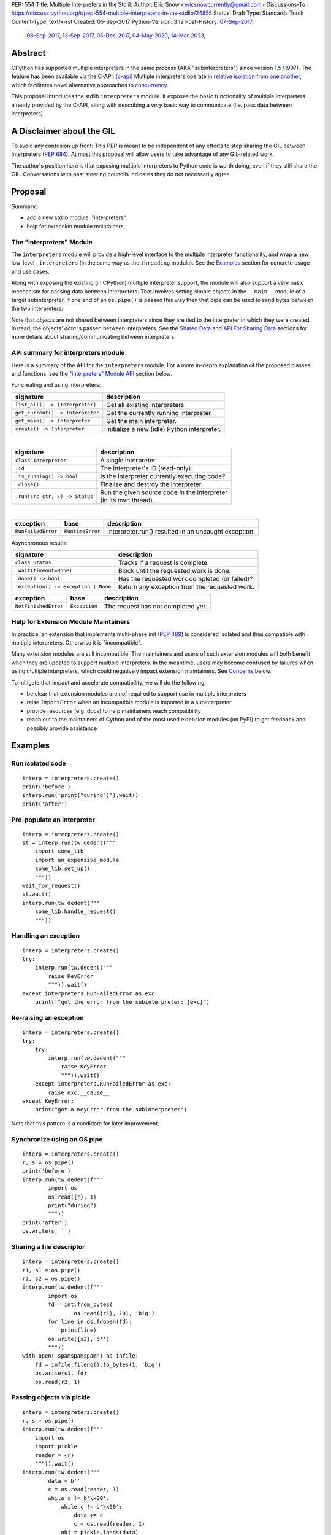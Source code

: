 PEP: 554
Title: Multiple Interpreters in the Stdlib
Author: Eric Snow <ericsnowcurrently@gmail.com>
Discussions-To: https://discuss.python.org/t/pep-554-multiple-interpreters-in-the-stdlib/24855
Status: Draft
Type: Standards Track
Content-Type: text/x-rst
Created: 05-Sep-2017
Python-Version: 3.12
Post-History: `07-Sep-2017 <https://mail.python.org/archives/list/python-ideas@python.org/thread/HQQWEE527HG3ILJVKQTXVSJIQO6NUSIA/>`__,
              `08-Sep-2017 <https://mail.python.org/archives/list/python-dev@python.org/thread/NBWMA6LVD22XOUYC5ZMPBFWDQOECRP77/>`__,
              `13-Sep-2017 <https://mail.python.org/archives/list/python-dev@python.org/thread/EG4FSFG5E3O22FTIUQOXMQ6X6B5X3DP7/>`__,
              `05-Dec-2017 <https://mail.python.org/archives/list/python-dev@python.org/thread/BCSRGAMCYB3NGXNU42U66J56XNZVMQP2/>`__,
              `04-May-2020 <https://mail.python.org/archives/list/python-dev@python.org/thread/X2KPCSRVBD2QD5GP5IMXXZTGZ46OXD3D/>`__,
              `14-Mar-2023 <https://discuss.python.org/t/pep-554-multiple-interpreters-in-the-stdlib/24855/2/>`__,


Abstract
========

CPython has supported multiple interpreters in the same process (AKA
"subinterpreters") since version 1.5 (1997).  The feature has been
available via the C-API. [c-api]_  Multiple interpreters operate in
`relative isolation from one another <Interpreter Isolation_>`_, which
facilitates novel alternative approaches to
`concurrency <Concurrency_>`_.

This proposal introduces the stdlib ``interpreters`` module.  It exposes
the basic functionality of multiple interpreters already provided by the
C-API, along with describing a *very* basic way to communicate
(i.e. pass data between interpreters).


A Disclaimer about the GIL
==========================

To avoid any confusion up front:  This PEP is meant to be independent
of any efforts to stop sharing the GIL between interpreters (:pep:`684`).
At most this proposal will allow users to take advantage of any
GIL-related work.

The author's position here is that exposing multiple interpreters
to Python code is worth doing, even if they still share the GIL.
Conversations with past steering councils indicates they do not
necessarily agree.


Proposal
========

Summary:

* add a new stdlib module: "interpreters"
* help for extension module maintainers


The "interpreters" Module
-------------------------

The ``interpreters`` module will provide a high-level interface
to the multiple interpreter functionality, and wrap a new low-level
``_interpreters`` (in the same way as the ``threading`` module).
See the `Examples`_ section for concrete usage and use cases.

Along with exposing the existing (in CPython) multiple interpreter
support, the module will also support a very basic mechanism for
passing data between interpreters.  That involves setting simple objects
in the ``__main__`` module of a target subinterpreter.  If one end of
an ``os.pipe()`` is passed this way then that pipe can be used to send
bytes between the two interpreters.

Note that *objects* are not shared between interpreters since they are
tied to the interpreter in which they were created.  Instead, the
objects' *data* is passed between interpreters.  See the `Shared Data`_
and `API For Sharing Data`_ sections for more details about
sharing/communicating between interpreters.

API summary for interpreters module
-----------------------------------

Here is a summary of the API for the ``interpreters`` module.  For a
more in-depth explanation of the proposed classes and functions, see
the `"interpreters" Module API`_ section below.

For creating and using interpreters:

+----------------------------------+----------------------------------------------+
| signature                        | description                                  |
+==================================+==============================================+
| ``list_all() -> [Interpreter]``  | Get all existing interpreters.               |
+----------------------------------+----------------------------------------------+
| ``get_current() -> Interpreter`` | Get the currently running interpreter.       |
+----------------------------------+----------------------------------------------+
| ``get_main() -> Interpreter``    | Get the main interpreter.                    |
+----------------------------------+----------------------------------------------+
| ``create() -> Interpreter``      | Initialize a new (idle) Python interpreter.  |
+----------------------------------+----------------------------------------------+

|

+----------------------------------+---------------------------------------------------+
| signature                        | description                                       |
+==================================+===================================================+
| ``class Interpreter``            | A single interpreter.                             |
+----------------------------------+---------------------------------------------------+
| ``.id``                          | The interpreter's ID (read-only).                 |
+----------------------------------+---------------------------------------------------+
| ``.is_running() -> bool``        | Is the interpreter currently executing code?      |
+----------------------------------+---------------------------------------------------+
| ``.close()``                     | Finalize and destroy the interpreter.             |
+----------------------------------+---------------------------------------------------+
| ``.run(src_str, /) -> Status``   | | Run the given source code in the interpreter    |
|                                  | | (in its own thread).                            |
+----------------------------------+---------------------------------------------------+

.. XXX Support blocking interp.run() until the interpreter
   finishes its current work.

|

+--------------------+------------------+------------------------------------------------------+
| exception          | base             | description                                          |
+====================+==================+======================================================+
| ``RunFailedError`` | ``RuntimeError`` | Interpreter.run() resulted in an uncaught exception. |
+--------------------+------------------+------------------------------------------------------+

.. XXX Add "InterpreterAlreadyRunningError"?

Asynchronous results:

+--------------------------------------------------+---------------------------------------------------+
| signature                                        | description                                       |
+==================================================+===================================================+
| ``class Status``                                 | Tracks if a request is complete.                  |
+--------------------------------------------------+---------------------------------------------------+
| ``.wait(timeout=None)``                          | Block until the requested work is done.           |
+--------------------------------------------------+---------------------------------------------------+
| ``.done() -> bool``                              | Has the requested work completed (or failed)?     |
+--------------------------------------------------+---------------------------------------------------+
| ``.exception() -> Exception | None``             | Return any exception from the requested work.     |
+--------------------------------------------------+---------------------------------------------------+

+--------------------------+------------------------+------------------------------------------------+
| exception                | base                   | description                                    |
+==========================+========================+================================================+
| ``NotFinishedError``     | ``Exception``          | The request has not completed yet.             |
+--------------------------+------------------------+------------------------------------------------+

Help for Extension Module Maintainers
-------------------------------------

In practice, an extension that implements multi-phase init (:pep:`489`)
is considered isolated and thus compatible with multiple interpreters.
Otherwise it is "incompatible".

Many extension modules are still incompatible.  The maintainers and
users of such extension modules will both benefit when they are updated
to support multiple interpreters.  In the meantime, users may become
confused by failures when using multiple interpreters, which could
negatively impact extension maintainers.  See `Concerns`_ below.

To mitigate that impact and accelerate compatibility, we will do the
following:

* be clear that extension modules are *not* required to support use in
  multiple interpreters
* raise ``ImportError`` when an incompatible module is imported
  in a subinterpreter
* provide resources (e.g. docs) to help maintainers reach compatibility
* reach out to the maintainers of Cython and of the most used extension
  modules (on PyPI) to get feedback and possibly provide assistance


Examples
========

Run isolated code
-----------------

::

   interp = interpreters.create()
   print('before')
   interp.run('print("during")').wait()
   print('after')

Pre-populate an interpreter
---------------------------

::

   interp = interpreters.create()
   st = interp.run(tw.dedent("""
       import some_lib
       import an_expensive_module
       some_lib.set_up()
       """))
   wait_for_request()
   st.wait()
   interp.run(tw.dedent("""
       some_lib.handle_request()
       """))

Handling an exception
---------------------

::

   interp = interpreters.create()
   try:
       interp.run(tw.dedent("""
           raise KeyError
           """)).wait()
   except interpreters.RunFailedError as exc:
       print(f"got the error from the subinterpreter: {exc}")

Re-raising an exception
-----------------------

::

   interp = interpreters.create()
   try:
       try:
           interp.run(tw.dedent("""
               raise KeyError
               """)).wait()
       except interpreters.RunFailedError as exc:
           raise exc.__cause__
   except KeyError:
       print("got a KeyError from the subinterpreter")

Note that this pattern is a candidate for later improvement.

Synchronize using an OS pipe
----------------------------

::

   interp = interpreters.create()
   r, s = os.pipe()
   print('before')
   interp.run(tw.dedent(f"""
           import os
           os.read({r}, 1)
           print("during")
           """))
   print('after')
   os.write(s, '')

Sharing a file descriptor
-------------------------

::

   interp = interpreters.create()
   r1, s1 = os.pipe()
   r2, s2 = os.pipe()
   interp.run(tw.dedent(f"""
           import os
           fd = int.from_bytes(
                   os.read({r1}, 10), 'big')
           for line in os.fdopen(fd):
               print(line)
           os.write({s2}, b'')
           """))
   with open('spamspamspam') as infile:
       fd = infile.fileno().to_bytes(1, 'big')
       os.write(s1, fd)
       os.read(r2, 1)

Passing objects via pickle
--------------------------

::

   interp = interpreters.create()
   r, s = os.pipe()
   interp.run(tw.dedent(f"""
       import os
       import pickle
       reader = {r}
       """)).wait()
   interp.run(tw.dedent("""
           data = b''
           c = os.read(reader, 1)
           while c != b'\x00':
               while c != b'\x00':
                   data += c
                   c = os.read(reader, 1)
               obj = pickle.loads(data)
               do_something(obj)
               c = os.read(reader, 1)
           """))
   for obj in input:
       data = pickle.dumps(obj)
       os.write(s, data)
       os.write(s, b'\x00')
   os.write(s, b'\x00')

Running a module
----------------

::

   interp = interpreters.create()
   main_module = mod_name
   interp.run(f'import runpy; runpy.run_module({main_module!r})')

Running as script (including zip archives & directories)
--------------------------------------------------------

::

   interp = interpreters.create()
   main_script = path_name
   interp.run(f"import runpy; runpy.run_path({main_script!r})")


Rationale
=========

Running code in multiple interpreters provides a useful level of
isolation within the same process.  This can be leveraged in a number
of ways.  Furthermore, subinterpreters provide a well-defined framework
in which such isolation may extended.  (See :pep:`684`.)

Nick Coghlan explained some of the benefits through a comparison with
multi-processing [benefits]_::

   [I] expect that communicating between subinterpreters is going
   to end up looking an awful lot like communicating between
   subprocesses via shared memory.

   The trade-off between the two models will then be that one still
   just looks like a single process from the point of view of the
   outside world, and hence doesn't place any extra demands on the
   underlying OS beyond those required to run CPython with a single
   interpreter, while the other gives much stricter isolation
   (including isolating C globals in extension modules), but also
   demands much more from the OS when it comes to its IPC
   capabilities.

   The security risk profiles of the two approaches will also be quite
   different, since using subinterpreters won't require deliberately
   poking holes in the process isolation that operating systems give
   you by default.

CPython has supported multiple interpreters, with increasing levels
of support, since version 1.5.  While the feature has the potential
to be a powerful tool, it has suffered from neglect
because the multiple interpreter capabilities are not readily available
directly from Python.  Exposing the existing functionality
in the stdlib will help reverse the situation.

This proposal is focused on enabling the fundamental capability of
multiple interpreters, isolated from each other,
in the same Python process.  This is a
new area for Python so there is relative uncertainly about the best
tools to provide as companions to interpreters.  Thus we minimize
the functionality we add in the proposal as much as possible.

Concerns
--------

* "subinterpreters are not worth the trouble"

Some have argued that subinterpreters do not add sufficient benefit
to justify making them an official part of Python.  Adding features
to the language (or stdlib) has a cost in increasing the size of
the language.  So an addition must pay for itself.

In this case, multiple interpreter support provide a novel concurrency
model focused on isolated threads of execution.  Furthermore, they
provide an opportunity for changes in CPython that will allow
simultaneous use of multiple CPU cores (currently prevented
by the GIL--see :pep:`684`).

Alternatives to subinterpreters include threading, async, and
multiprocessing.  Threading is limited by the GIL and async isn't
the right solution for every problem (nor for every person).
Multiprocessing is likewise valuable in some but not all situations.
Direct IPC (rather than via the multiprocessing module) provides
similar benefits but with the same caveat.

Notably, subinterpreters are not intended as a replacement for any of
the above.  Certainly they overlap in some areas, but the benefits of
subinterpreters include isolation and (potentially) performance.  In
particular, subinterpreters provide a direct route to an alternate
concurrency model (e.g. CSP) which has found success elsewhere and
will appeal to some Python users.  That is the core value that the
``interpreters`` module will provide.

* "stdlib support for multiple interpreters adds extra burden
  on C extension authors"

In the `Interpreter Isolation`_ section below we identify ways in
which isolation in CPython's subinterpreters is incomplete.  Most
notable is extension modules that use C globals to store internal
state.  :pep:`3121` and :pep:`489` provide a solution for most of the
problem, but one still remains. [petr-c-ext]_  Until that is resolved
(see :pep:`573`), C extension authors will face extra difficulty
to support subinterpreters.

Consequently, projects that publish extension modules may face an
increased maintenance burden as their users start using subinterpreters,
where their modules may break.  This situation is limited to modules
that use C globals (or use libraries that use C globals) to store
internal state.  For numpy, the reported-bug rate is one every 6
months. [bug-rate]_

Ultimately this comes down to a question of how often it will be a
problem in practice: how many projects would be affected, how often
their users will be affected, what the additional maintenance burden
will be for projects, and what the overall benefit of subinterpreters
is to offset those costs.  The position of this PEP is that the actual
extra maintenance burden will be small and well below the threshold at
which subinterpreters are worth it.

* "creating a new concurrency API deserves much more thought and
  experimentation, so the new module shouldn't go into the stdlib
  right away, if ever"

Introducing an API for a new concurrency model, like happened with
asyncio, is an extremely large project that requires a lot of careful
consideration.  It is not something that can be done a simply as this
PEP proposes and likely deserves significant time on PyPI to mature.
(See `Nathaniel's post <nathaniel-asyncio_>`_ on python-dev.)

However, this PEP does not propose any new concurrency API.
At most it exposes minimal tools (e.g. subinterpreters, simple "sharing")
which may be used to write code that follows patterns associated with
(relatively) new-to-Python `concurrency models <Concurrency_>`_.
Those tools could also be used as the basis for APIs for such
concurrency models.  Again, this PEP does not propose any such API.

* "there is no point to exposing subinterpreters if they still share
  the GIL"
* "the effort to make the GIL per-interpreter is disruptive and risky"

A common misconception is that this PEP also includes a promise that
interpreters will no longer share the GIL.  When that is clarified,
the next question is "what is the point?".  This is already answered
at length in this PEP.  Just to be clear, the value lies in::

   * increase exposure of the existing feature, which helps improve
     the code health of the entire CPython runtime
   * expose the (mostly) isolated execution of interpreters
   * preparation for per-interpreter GIL
   * encourage experimentation

* "data sharing can have a negative impact on cache performance
  in multi-core scenarios"

(See [cache-line-ping-pong]_.)

This shouldn't be a problem for now as we have no immediate plans
to actually share data between interpreters, instead focusing
on copying.


About Subinterpreters
=====================

Concurrency
-----------

Concurrency is a challenging area of software development.  Decades of
research and practice have led to a wide variety of concurrency models,
each with different goals.  Most center on correctness and usability.

One class of concurrency models focuses on isolated threads of
execution that interoperate through some message passing scheme.  A
notable example is Communicating Sequential Processes [CSP]_ (upon
which Go's concurrency is roughly based).  The inteded isolation
inherent to CPython's interpreters makes them well-suited
to this approach.

Shared Data
-----------

CPython's interpreters are inherently isolated (with caveats
explained below), in contrast to threads.  So the same
communicate-via-shared-memory approach doesn't work.  Without an
alternative, effective use of concurrency via multiple interpreters
is significantly limited.

The key challenge here is that sharing objects between interpreters
faces complexity due to various constraints on object ownership,
visibility, and mutability.  At a conceptual level it's easier to
reason about concurrency when objects only exist in one interpreter
at a time.  At a technical level, CPython's current memory model
limits how Python *objects* may be shared safely between interpreters;
effectively, objects are bound to the interpreter in which they were
created.  Furthermore, the complexity of *object* sharing increases as
interpreters become more isolated, e.g. after GIL removal (though this
is mitigated somewhat for some "immortal" objects (see :pep:`683`).

Consequently, the mechanism for sharing needs to be carefully considered.
There are a number of valid solutions, several of which may be
appropriate to support in Python.  Earlier versions of this proposal
included a basic capability ("channels"), though most of the options
were quite similar.

Note that the implementation of ``Interpreter.run()`` will be done
in a way that allows for may of these solutions to be implemented
independently and to coexist, but doing so is not technically
a part of the proposal here.

The fundamental enabling feature for communication is that most objects
can be converted to some encoding of underlying raw data, which is safe
to be passed between interpreters.  For example, an ``int`` object can
be turned into a C ``long`` value, send to another interpreter, and
turned back into an ``int`` object there.

Regardless, the effort to determine the best way forward here is outside
the scope of this PEP.  In the meantime, this proposal provides a basic
interim solution, described in `API For Sharing Data`_ below.

Interpreter Isolation
---------------------

CPython's interpreters are intended to be strictly isolated from each
other.  Each interpreter has its own copy of all modules, classes,
functions, and variables.  The same applies to state in C, including in
extension modules.  The CPython C-API docs explain more. [caveats]_

However, there are ways in which interpreters share some state.  First
of all, some process-global state remains shared:

* file descriptors
* builtin types (e.g. dict, bytes)
* singletons (e.g. None)
* underlying static module data (e.g. functions) for
  builtin/extension/frozen modules

There are no plans to change this.

Second, some isolation is faulty due to bugs or implementations that did
not take subinterpreters into account.  This includes things like
extension modules that rely on C globals. [cryptography]_  In these
cases bugs should be opened (some are already):

* readline module hook functions (http://bugs.python.org/issue4202)
* memory leaks on re-init (http://bugs.python.org/issue21387)

Finally, some potential isolation is missing due to the current design
of CPython.  Improvements are currently going on to address gaps in this
area:

* GC is not run per-interpreter [global-gc]_
* at-exit handlers are not run per-interpreter [global-atexit]_
* extensions using the ``PyGILState_*`` API are incompatible [gilstate]_
* interpreters share memory management (e.g. allocators, gc)
* interpreters share the GIL

Existing Usage
--------------

Multiple interpreter support is not a widely used feature.  In fact,
the only documented cases of widespread usage are
`mod_wsgi <https://github.com/GrahamDumpleton/mod_wsgi>`_,
`OpenStack Ceph <https://github.com/ceph/ceph/pull/14971>`_, and
`JEP <https://github.com/ninia/jep>`_.  On the one hand, these cases
provide confidence that existing multiple interpreter support is
relatively stable.  On the other hand, there isn't much of a sample
size from which to judge the utility of the feature.


Alternate Python Implementations
================================

I've solicited feedback from various Python implementors about support
for subinterpreters.  Each has indicated that they would be able to
support multiple interpreters in the same process (if they choose to)
without a lot of trouble.  Here are the projects I contacted:

* jython  ([jython]_)
* ironpython  (personal correspondence)
* pypy  (personal correspondence)
* micropython  (personal correspondence)


.. _interpreters-list-all:
.. _interpreters-get-current:
.. _interpreters-create:
.. _interpreters-Interpreter:

"interpreters" Module API
=========================

The module provides the following functions::

   list_all() -> [Interpreter]

      Return a list of all existing interpreters.

   get_current() => Interpreter

      Return the currently running interpreter.

   get_main() => Interpreter

      Return the main interpreter.  If the Python implementation
      has no concept of a main interpreter then return None.

   create() -> Interpreter

      Initialize a new Python interpreter and return it.
      It will remain idle until something is run in it and always
      run in its own thread.


The module also provides the following classes::

   class Interpreter(id):

      id -> int:

         The interpreter's ID. (read-only)

      is_running() -> bool:

         Return whether or not the interpreter is currently executing
         code.  Calling this on the current interpreter will always
         return True.

      close():

         Finalize and destroy the interpreter.

         This may not be called on an already running interpreter.
         Doing so results in a RuntimeError.

      run(source_str, /) -> Status:

         Run the provided Python source code in the interpreter and
         return a Status object that tracks when it finishes.

         This may not be called on an already running interpreter.
         Doing so results in a RuntimeError.

         A "run()" call is similar to a Thread.start() call.  That code
         starts running in a background thread and "run()" returns.  At
         that point, the code that called "run()" continues executing
         (in the original interpreter).  If any "return" value is
         needed, pass it out via a pipe (os.pipe()).  If there is any
         uncaught exception then the returned Status object will expose it.

         The big difference from functions or threading.Thread is that
         "run()" executes the code in an entirely different interpreter,
         with entirely separate state.  The state of the current
         interpreter in the original OS thread does not affect that of
         the target interpreter (the one that will execute the code).

         Note that the interpreter's state is never reset, neither
         before "run()" executes the code nor after.  Thus the
         interpreter state is preserved between calls to "run()".
         This includes "sys.modules", the "builtins" module, and the
         internal state of C extension modules.

         Also note that "run()" executes in the namespace of the
         "__main__" module, just like scripts, the REPL, "-m", and
         "-c".  Just as the interpreter's state is not ever reset, the
         "__main__" module is never reset.  You can imagine
         concatenating the code from each "run()" call into one long
         script.  This is the same as how the REPL operates.

         Supported code: source text.

   class Status:

      # This is similar to concurrent.futures.Future.

      wait(timeout=None):

         Block until the requested work has finished. 

      done() -> bool:

         Has the requested work completed (or failed)?

      exception() -> Exception | None:

         Return the exception raised by the requested work, if any.
         If the work has not completed yet then ``NotFinishedError``
         is raised.

Uncaught Exceptions
-------------------

Regarding uncaught exceptions in ``Interpreter.run()``, we noted that
they are exposed via the returned ``Status`` object.  To prevent leaking
exceptions (and tracebacks) between interpreters, we create a surrogate
of the exception and its traceback
(see ``traceback.TracebackException``).  This is returned by
``Status.exception()``.  ``Status.wait()`` set it to ``__cause__``
on a new ``RunFailedError``, and raise that.

Raising (a proxy of) the exception directly is problematic since it's
harder to distinguish between an error in the ``wait()`` call and an
uncaught exception from the subinterpreter.

API For Sharing Data
--------------------

As discussed in `Shared Data`_ above, multiple interpreter support
is less useful without a mechanism for sharing data (communicating)
between them.  Sharing actual Python objects between interpreters,
however, has enough potential problems that we are avoiding support
for that in this proposal.  Nor, as mentioned earlier, are we adding
anything more than the most minimal mechanism for communication.

That very basic mechanism, using pipes (see ``os.pipe()``), will allow
users to send data (bytes) from one interpreter to another.  We'll
take a closer look in a moment.  Fundamentally, it's a simple
application of the underlying sharing capability proposed here.

The various aspects of the approach, including keeping the API minimal,
helps us avoid further exposing any underlying complexity
to Python users.

Communicating Through OS Pipes
''''''''''''''''''''''''''''''

As noted, this proposal enables a very basic mechanism for
communicating between interpreters, which makes use of
``Interpreter.run()``:

1. interpreter A calls ``os.pipe()`` to get a read/write pair
   of file descriptors (both ``int`` objects)
2. interpreter A calls ``run()`` on interpreter B, including
   the read FD via string formatting
3. interpreter A writes some bytes to the write FD
4. interpreter B reads those bytes

Several of the earlier examples demonstrate this, such as
`Synchronize using an OS pipe`_.


Interpreter Restrictions
========================

Every new interpreter created by ``interpreters.create()``
now has specific restrictions on any code it runs.  This includes the
following:

* importing an extension module fails if it does not implement
  multi-phase init
* daemon threads may not be created
* ``os.fork()`` is not allowed (so no ``multiprocessing``)
* ``os.exec*()`` is not allowed
  (but "fork+exec", a la ``subprocess`` is okay)

Note that interpreters created with the existing C-API do not have these
restrictions.  The same is true for the "main" interpreter, so
existing use of Python will not change.

.. Mention the similar restrictions in PEP 684?

We may choose to later loosen some of the above restrictions or provide
a way to enable/disable granular restrictions individually.  Regardless,
requiring multi-phase init from extension modules will always be a
default restriction.


Documentation
=============

The new stdlib docs page for the ``interpreters`` module will include
the following:

* (at the top) a clear note that support for multiple interpreters
  is not required from extension modules
* some explanation about what subinterpreters are
* brief examples of how to use multiple interpreters
  (and communicating between them)
* a summary of the limitations of using multiple interpreters
* (for extension maintainers) a link to the resources for ensuring
  multiple interpreters compatibility
* much of the API information in this PEP

Docs about resources for extension maintainers already exist on the
`Isolating Extension Modules <isolation-howto_>`_ howto page.  Any
extra help will be added there.  For example, it may prove helpful
to discuss strategies for dealing with linked libraries that keep
their own subinterpreter-incompatible global state.

.. _isolation-howto:
   https://docs.python.org/3/howto/isolating-extensions.html

Note that the documentation will play a large part in mitigating any
negative impact that the new ``interpreters`` module might have on
extension module maintainers.

Also, the ``ImportError`` for incompatible extension modules will have
a message that clearly says it is due to missing multiple interpreters
compatibility and that extensions are not required to provide it.  This
will help set user expectations properly.

Alternative Solutions
=====================

One possible alternative to a new module is to add support for interpreters
to ``concurrent.futures``.  There are several reasons why that wouldn't work:

* the obvious place to look for multiple interpreters support
  is an "interpreters" module, much as with "threading", etc.
* ``concurrent.futures`` is all about executing functions
  but currently we don't have a good way to run a function
  from one interpreter in another

Similar reasoning applies for support in the ``multiprocessing`` module.


Deferred Functionality
======================

In the interest of keeping this proposal minimal, the following
functionality has been left out for future consideration.  Note that
this is not a judgement against any of said capability, but rather a
deferment.  That said, each is arguably valid.

Shareable Objects
-----------------

Earlier versions of this proposal included a mechanism by which the
data underlying a given object could be passed to another interpreter
or even shared, even if the object can't be.  Without channels there
isn't enough benefit to keep the concept of shareable objects around.

Interpreter.call()
------------------

It would be convenient to run existing functions in subinterpreters
directly.  ``Interpreter.run()`` could be adjusted to support this or
a ``call()`` method could be added::

   Interpreter.call(f, *args, **kwargs)

This suffers from the same problem as sharing objects between
interpreters via queues.  The minimal solution (running a source string)
is sufficient for us to get the feature out where it can be explored.

Interpreter.run_in_thread()
---------------------------

This method would make a ``run()`` call for you in a thread.  Doing this
using only ``threading.Thread`` and ``run()`` is relatively trivial so
we've left it out.

Synchronization Primitives
--------------------------

The ``threading`` module provides a number of synchronization primitives
for coordinating concurrent operations.  This is especially necessary
due to the shared-state nature of threading.  In contrast,
interpreters do not share state.  Data sharing is restricted to the
runtime's shareable objects capability, which does away with the need
for explicit synchronization.  If any sort of opt-in shared state
support is added to CPython's interpreters in the future, that same
effort can introduce synchronization primitives to meet that need.

CSP Library
-----------

A ``csp`` module would not be a large step away from the functionality
provided by this PEP.  However, adding such a module is outside the
minimalist goals of this proposal.

Syntactic Support
-----------------

The ``Go`` language provides a concurrency model based on CSP,
so it's similar to the concurrency model that multiple interpreters
support.  However, ``Go`` also provides syntactic support, as well as
several builtin concurrency primitives, to make concurrency a
first-class feature.  Conceivably, similar syntactic (and builtin)
support could be added to Python using interpreters.  However,
that is *way* outside the scope of this PEP!

Multiprocessing
---------------

The ``multiprocessing`` module could support interpreters in the same
way it supports threads and processes.  In fact, the module's
maintainer, Davin Potts, has indicated this is a reasonable feature
request.  However, it is outside the narrow scope of this PEP.

C-extension opt-in/opt-out
--------------------------

By using the ``PyModuleDef_Slot`` introduced by :pep:`489`, we could
easily add a mechanism by which C-extension modules could opt out of
multiple interpreter support.  Then the import machinery, when operating
in a subinterpreter, would need to check the module for support.
It would raise an ImportError if unsupported.

Alternately we could support opting in to multiple interpreters support.
However, that would probably exclude many more modules (unnecessarily)
than the opt-out approach.  Also, note that :pep:`489` defined that an
extension's use of the PEP's machinery implies multiple interpreters
support.

The scope of adding the ModuleDef slot and fixing up the import
machinery is non-trivial, but could be worth it.  It all depends on
how many extension modules break under subinterpreters.  Given that
there are relatively few cases we know of through mod_wsgi, we can
leave this for later.

Resetting __main__
------------------

As proposed, every call to ``Interpreter.run()`` will execute in the
namespace of the interpreter's existing ``__main__`` module.  This means
that data persists there between ``run()`` calls.  Sometimes this isn't
desirable and you want to execute in a fresh ``__main__``.  Also,
you don't necessarily want to leak objects there that you aren't using
any more.

Note that the following won't work right because it will clear too much
(e.g. ``__name__`` and the other "__dunder__" attributes::

   interp.run('globals().clear()')

Possible solutions include:

* a ``create()`` arg to indicate resetting ``__main__`` after each
  ``run`` call
* an ``Interpreter.reset_main`` flag to support opting in or out
  after the fact
* an ``Interpreter.reset_main()`` method to opt in when desired
* ``importlib.util.reset_globals()`` [reset_globals]_

Also note that resetting ``__main__`` does nothing about state stored
in other modules.  So any solution would have to be clear about the
scope of what is being reset.  Conceivably we could invent a mechanism
by which any (or every) module could be reset, unlike ``reload()``
which does not clear the module before loading into it.  Regardless,
since ``__main__`` is the execution namespace of the interpreter,
resetting it has a much more direct correlation to interpreters and
their dynamic state than does resetting other modules.  So a more
generic module reset mechanism may prove unnecessary.

This isn't a critical feature initially.  It can wait until later
if desirable.

Resetting an interpreter's state
--------------------------------

It may be nice to re-use an existing subinterpreter instead of
spinning up a new one.  Since an interpreter has substantially more
state than just the ``__main__`` module, it isn't so easy to put an
interpreter back into a pristine/fresh state.  In fact, there *may*
be parts of the state that cannot be reset from Python code.

A possible solution is to add an ``Interpreter.reset()`` method.  This
would put the interpreter back into the state it was in when newly
created.  If called on a running interpreter it would fail (hence the
main interpreter could never be reset).  This would likely be more
efficient than creating a new interpreter, though that depends on
what optimizations will be made later to interpreter creation.

While this would potentially provide functionality that is not
otherwise available from Python code, it isn't a fundamental
functionality.  So in the spirit of minimalism here, this can wait.
Regardless, I doubt it would be controversial to add it post-PEP.

Shareable file descriptors and sockets
--------------------------------------

Given that file descriptors and sockets are process-global resources,
making them shareable is a reasonable idea.  They would be a good
candidate for the first effort at expanding the supported shareable
types.  They aren't strictly necessary for the initial API.

Integration with async
----------------------

Per Antoine Pitrou [async]_::

   Has any thought been given to how FIFOs could integrate with async
   code driven by an event loop (e.g. asyncio)?  I think the model of
   executing several asyncio (or Tornado) applications each in their
   own subinterpreter may prove quite interesting to reconcile multi-
   core concurrency with ease of programming.  That would require the
   FIFOs to be able to synchronize on something an event loop can wait
   on (probably a file descriptor?).

The basic functionality of multiple interpreters support does not depend
on async and can be added later.

channels
--------

We could introduce some relatively efficient, native data types for
passing data between interpreters, to use instead of OS pipes.  Earlier
versions of this PEP introduced one such mechanism, called "channels".
This can be pursued later.

Pipes and Queues
----------------

With the proposed object passing mechanism of "os.pipe()", other similar
basic types aren't strictly required to achieve the minimal useful
functionality of multiple interpreters.  Such types include pipes
(like unbuffered channels, but one-to-one) and queues (like channels,
but more generic).  See below in `Rejected Ideas`_ for more information.

Even though these types aren't part of this proposal, they may still
be useful in the context of concurrency.  Adding them later is entirely
reasonable.  The could be trivially implemented as wrappers around
channels.  Alternatively they could be implemented for efficiency at the
same low level as channels.

Support inheriting settings (and more?)
---------------------------------------

Folks might find it useful, when creating a new interpreter, to be
able to indicate that they would like some things "inherited" by the
new interpreter.  The mechanism could be a strict copy or it could be
copy-on-write.  The motivating example is with the warnings module
(e.g. copy the filters).

The feature isn't critical, nor would it be widely useful, so it
can wait until there's interest.  Notably, both suggested solutions
will require significant work, especially when it comes to complex
objects and most especially for mutable containers of mutable
complex objects.

Make exceptions shareable
-------------------------

Exceptions are propagated out of ``run()`` calls, so it isn't a big
leap to make them shareable.  However, as noted elsewhere,
it isn't essential or (particularly common) so we can wait on doing
that.

Make RunFailedError.__cause__ lazy
----------------------------------

An uncaught exception in a subinterpreter (from ``run()``) is copied
to the calling interpreter and set as ``__cause__`` on a
``RunFailedError`` which is then raised.  That copying part involves
some sort of deserialization in the calling interpreter, which can be
expensive (e.g. due to imports) yet is not always necessary.

So it may be useful to use an ``ExceptionProxy`` type to wrap the
serialized exception and only deserialize it when needed.  That could
be via ``ExceptionProxy__getattribute__()`` or perhaps through
``RunFailedError.resolve()`` (which would raise the deserialized
exception and set ``RunFailedError.__cause__`` to the exception.

It may also make sense to have ``RunFailedError.__cause__`` be a
descriptor that does the lazy deserialization (and set ``__cause__``)
on the ``RunFailedError`` instance.

Make everything shareable through serialization
-----------------------------------------------

We could use pickle (or marshal) to serialize everything and thus
make them shareable.  Doing this is potentially inefficient,
but it may be a matter of convenience in the end.
We can add it later, but trying to remove it later
would be significantly more painful.

Return a value from ``run()``
-----------------------------

Currently ``run()`` always returns None.  One idea is to return the
return value from whatever the subinterpreter ran.  However, for now
it doesn't make sense.  The only thing folks can run is a string of
code (i.e. a script).  This is equivalent to ``PyRun_StringFlags()``,
``exec()``, or a module body.  None of those "return" anything.  We can
revisit this once ``run()`` supports functions, etc.

Add a shareable synchronization primitive
-----------------------------------------

This would be ``_threading.Lock`` (or something like it) where
interpreters would actually share the underlying mutex.  The main
concern is that locks and isolated interpreters may not mix well
(as learned in Go).

We can add this later if it proves desirable without much trouble.

Propagate SystemExit and KeyboardInterrupt Differently
------------------------------------------------------

The exception types that inherit from ``BaseException`` (aside from
``Exception``) are usually treated specially.  These types are:
``KeyboardInterrupt``, ``SystemExit``, and ``GeneratorExit``.  It may
make sense to treat them specially when it comes to propagation from
``run()``.  Here are some options::

   * propagate like normal via RunFailedError
   * do not propagate (handle them somehow in the subinterpreter)
   * propagate them directly (avoid RunFailedError)
   * propagate them directly (set RunFailedError as __cause__)

We aren't going to worry about handling them differently.  Threads
already ignore ``SystemExit``, so for now we will follow that pattern.

Auto-run in a thread
--------------------

The PEP proposes a hard separation between interpreters and threads:
if you want to run in a thread you must create the thread yourself and
call ``run()`` in it.  However, it might be convenient if ``run()``
could do that for you, meaning there would be less boilerplate.

Furthermore, we anticipate that users will want to run in a thread much
more often than not.  So it would make sense to make this the default
behavior.  We would add a kw-only param "threaded" (default ``True``)
to ``run()`` to allow the run-in-the-current-thread operation.


Rejected Ideas
==============

Use pipes instead of channels
-----------------------------

A pipe would be a simplex FIFO between exactly two interpreters.  For
most use cases this would be sufficient.  It could potentially simplify
the implementation as well.  However, it isn't a big step to supporting
a many-to-many simplex FIFO via channels.  Also, with pipes the API
ends up being slightly more complicated, requiring naming the pipes.

Use queues instead of channels
------------------------------

Queues and buffered channels are almost the same thing.  The main
difference is that channels have a stronger relationship with context
(i.e. the associated interpreter).

The name "Channel" was used instead of "Queue" to avoid confusion with
the stdlib ``queue.Queue``.

"enumerate"
-----------

The ``list_all()`` function provides the list of all interpreters.
In the threading module, which partly inspired the proposed API, the
function is called ``enumerate()``.  The name is different here to
avoid confusing Python users that are not already familiar with the
threading API.  For them "enumerate" is rather unclear, whereas
"list_all" is clear.

Alternate solutions to prevent leaking exceptions across interpreters
---------------------------------------------------------------------

In function calls, uncaught exceptions propagate to the calling frame.
The same approach could be taken with ``run()``.  However, this would
mean that exception objects would leak across the inter-interpreter
boundary.  Likewise, the frames in the traceback would potentially leak.

While that might not be a problem currently, it would be a problem once
interpreters get better isolation relative to memory management (which
is necessary to stop sharing the GIL between interpreters).  We've
resolved the semantics of how the exceptions propagate by raising a
``RunFailedError`` instead, for which ``__cause__`` wraps a safe proxy
for the original exception and traceback.

Rejected possible solutions:

* reproduce the exception and traceback in the original interpreter
  and raise that.
* raise a subclass of RunFailedError that proxies the original
  exception and traceback.
* raise RuntimeError instead of RunFailedError
* convert at the boundary (a la ``subprocess.CalledProcessError``)
  (requires a cross-interpreter representation)
* support customization via ``Interpreter.excepthook``
  (requires a cross-interpreter representation)
* wrap in a proxy at the boundary (including with support for
  something like ``err.raise()`` to propagate the traceback).
* return the exception (or its proxy) from ``run()`` instead of
  raising it
* return a result object (like ``subprocess`` does) [result-object]_
  (unnecessary complexity?)
* throw the exception away and expect users to deal with unhandled
  exceptions explicitly in the script they pass to ``run()``
  (they can pass error info out via ``os.pipe()``);
  with threads you have to do something similar

Always associate each new interpreter with its own thread
---------------------------------------------------------

As implemented in the C-API, an interpreter is not inherently tied to
any thread.  Furthermore, it will run in any existing thread, whether
created by Python or not.  You only have to activate one of its thread
states (``PyThreadState``) in the thread first.  This means that the
same thread may run more than one interpreter (though obviously
not at the same time).

The proposed module maintains this behavior.  Interpreters are not
tied to threads.  Only calls to ``Interpreter.run()`` are.  However,
one of the key objectives of this PEP is to provide a more
human-centric concurrency model.  With that in mind, from a conceptual
standpoint the module *might* be easier to understand if each
interpreter were associated with its own thread.

That would mean ``interpreters.create()`` would create a new thread
and ``Interpreter.run()`` would only execute in that thread (and
nothing else would).  The benefit is that users would not have to
wrap ``Interpreter.run()`` calls in a new ``threading.Thread``.  Nor
would they be in a position to accidentally pause the current
interpreter (in the current thread) while their interpreter
executes.

The idea is rejected because the benefit is small and the cost is high.
The difference from the capability in the C-API would be potentially
confusing.  The implicit creation of threads is magical.  The early
creation of threads is potentially wasteful.  The inability to run
arbitrary interpreters in an existing thread would prevent some valid
use cases, frustrating users.  Tying interpreters to threads would
require extra runtime modifications.  It would also make the module's
implementation overly complicated.  Finally, it might not even make
the module easier to understand.

Add a "reraise" method to RunFailedError
----------------------------------------

While having ``__cause__`` set on ``RunFailedError`` helps produce a
more useful traceback, it's less helpful when handling the original
error.  To help facilitate this, we could add
``RunFailedError.reraise()``.  This method would enable the following
pattern::

   try:
       try:
           interp.run(script)
       except RunFailedError as exc:
           exc.reraise()
   except MyException:
       ...

This would be made even simpler if there existed a ``__reraise__``
protocol.

All that said, this is completely unnecessary.  Using ``__cause__``
is good enough::

   try:
       try:
           interp.run(script)
       except RunFailedError as exc:
           raise exc.__cause__
   except MyException:
       ...

Note that in extreme cases it may require a little extra boilerplate::

   try:
       try:
           interp.run(script)
       except RunFailedError as exc:
           if exc.__cause__ is not None:
               raise exc.__cause__
           raise  # re-raise
   except MyException:
       ...


Implementation
==============

The implementation of the PEP has 4 parts:

* the high-level module described in this PEP (mostly a light wrapper
  around a low-level C extension
* the low-level C extension module
* additions to the ("private") C=API needed by the low-level module
* secondary fixes/changes in the CPython runtime that facilitate
  the low-level module (among other benefits)

These are at various levels of completion, with more done the lower
you go:

* the high-level module has been, at best, roughly implemented.
  However, fully implementing it will be almost trivial.
* the low-level module is mostly complete.  The bulk of the
  implementation was merged into master in December 2018 as the
  "_xxsubinterpreters" module (for the sake of testing multiple
  interpreters functionality).  Only 3 parts of the implementation
  remain: "send_wait()", "send_buffer()", and exception propagation.
  All three have been mostly finished, but were blocked by work
  related to ceval.  That blocker is basically resolved now and
  finishing the low-level will not require extensive work.
* all necessary C-API work has been finished
* all anticipated work in the runtime has been finished

The implementation effort for :pep:`554` is being tracked as part of
a larger project aimed at improving multi-core support in CPython.
[multi-core-project]_


References
==========

.. [c-api]
   https://docs.python.org/3/c-api/init.html#sub-interpreter-support

.. [CSP]
   https://en.wikipedia.org/wiki/Communicating_sequential_processes
   https://github.com/futurecore/python-csp

.. [caveats]
   https://docs.python.org/3/c-api/init.html#bugs-and-caveats

.. [petr-c-ext]
   https://mail.python.org/pipermail/import-sig/2016-June/001062.html
   https://mail.python.org/pipermail/python-ideas/2016-April/039748.html

.. [cryptography]
   https://github.com/pyca/cryptography/issues/2299

.. [global-gc]
   http://bugs.python.org/issue24554

.. [gilstate]
   https://bugs.python.org/issue10915
   http://bugs.python.org/issue15751

.. [global-atexit]
   https://bugs.python.org/issue6531

.. [bug-rate]
   https://mail.python.org/pipermail/python-ideas/2017-September/047094.html

.. [benefits]
   https://mail.python.org/pipermail/python-ideas/2017-September/047122.html

.. [reset_globals]
   https://mail.python.org/pipermail/python-dev/2017-September/149545.html

.. [async]
   https://mail.python.org/pipermail/python-dev/2017-September/149420.html
   https://mail.python.org/pipermail/python-dev/2017-September/149585.html

.. [result-object]
   https://mail.python.org/pipermail/python-dev/2017-September/149562.html

.. [jython]
   https://mail.python.org/pipermail/python-ideas/2017-May/045771.html

.. [multi-core-project]
   https://github.com/ericsnowcurrently/multi-core-python

.. [cache-line-ping-pong]
   https://mail.python.org/archives/list/python-dev@python.org/message/3HVRFWHDMWPNR367GXBILZ4JJAUQ2STZ/

.. _nathaniel-asyncio:
   https://mail.python.org/archives/list/python-dev@python.org/message/TUEAZNZHVJGGLL4OFD32OW6JJDKM6FAS/

* mp-conn
    https://docs.python.org/3/library/multiprocessing.html#connection-objects

* main-thread
    https://mail.python.org/pipermail/python-ideas/2017-September/047144.html
    https://mail.python.org/pipermail/python-dev/2017-September/149566.html

Copyright
=========

This document has been placed in the public domain.



..
   Local Variables:
   mode: indented-text
   indent-tabs-mode: nil
   sentence-end-double-space: t
   fill-column: 70
   coding: utf-8
   End:
